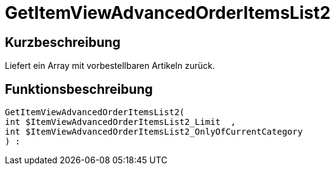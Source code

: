 = GetItemViewAdvancedOrderItemsList2
:lang: de
// include::{includedir}/_header.adoc[]
:keywords: GetItemViewAdvancedOrderItemsList2
:position: 0

//  auto generated content Thu, 06 Jul 2017 00:24:12 +0200
== Kurzbeschreibung

Liefert ein Array mit vorbestellbaren Artikeln zurück.

== Funktionsbeschreibung

[source,plenty]
----

GetItemViewAdvancedOrderItemsList2(
int $ItemViewAdvancedOrderItemsList2_Limit  ,
int $ItemViewAdvancedOrderItemsList2_OnlyOfCurrentCategory
) :

----

